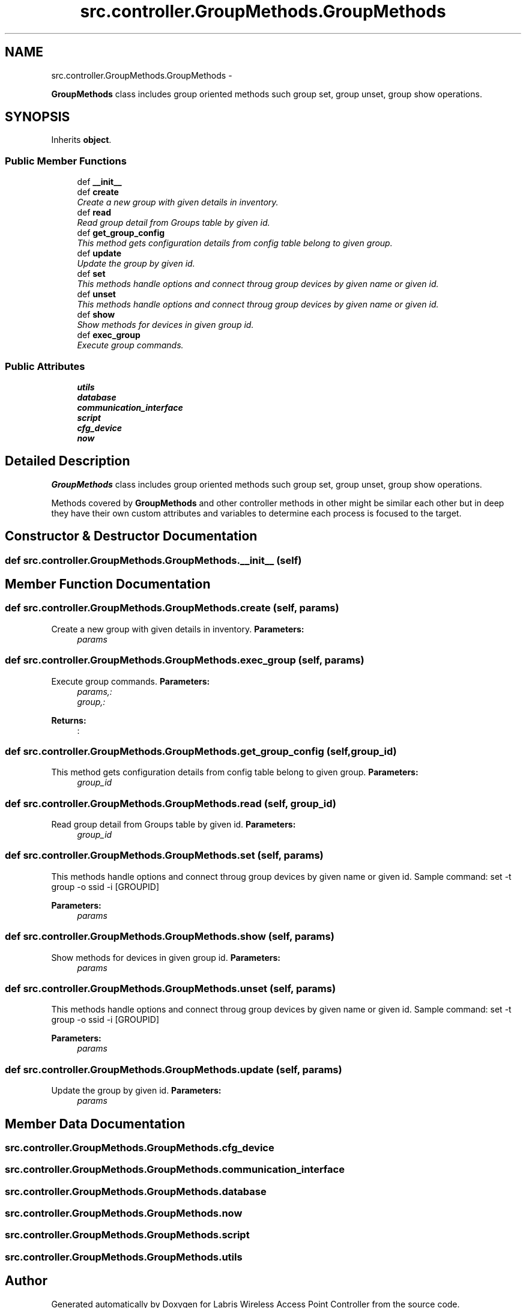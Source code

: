 .TH "src.controller.GroupMethods.GroupMethods" 3 "Thu Apr 25 2013" "Version v1.1.0" "Labris Wireless Access Point Controller" \" -*- nroff -*-
.ad l
.nh
.SH NAME
src.controller.GroupMethods.GroupMethods \- 
.PP
\fBGroupMethods\fP class includes group oriented methods such group set, group unset, group show operations\&.  

.SH SYNOPSIS
.br
.PP
.PP
Inherits \fBobject\fP\&.
.SS "Public Member Functions"

.in +1c
.ti -1c
.RI "def \fB__init__\fP"
.br
.ti -1c
.RI "def \fBcreate\fP"
.br
.RI "\fICreate a new group with given details in inventory\&. \fP"
.ti -1c
.RI "def \fBread\fP"
.br
.RI "\fIRead group detail from Groups table by given id\&. \fP"
.ti -1c
.RI "def \fBget_group_config\fP"
.br
.RI "\fIThis method gets configuration details from config table belong to given group\&. \fP"
.ti -1c
.RI "def \fBupdate\fP"
.br
.RI "\fIUpdate the group by given id\&. \fP"
.ti -1c
.RI "def \fBset\fP"
.br
.RI "\fIThis methods handle options and connect throug group devices by given name or given id\&. \fP"
.ti -1c
.RI "def \fBunset\fP"
.br
.RI "\fIThis methods handle options and connect throug group devices by given name or given id\&. \fP"
.ti -1c
.RI "def \fBshow\fP"
.br
.RI "\fIShow methods for devices in given group id\&. \fP"
.ti -1c
.RI "def \fBexec_group\fP"
.br
.RI "\fIExecute group commands\&. \fP"
.in -1c
.SS "Public Attributes"

.in +1c
.ti -1c
.RI "\fButils\fP"
.br
.ti -1c
.RI "\fBdatabase\fP"
.br
.ti -1c
.RI "\fBcommunication_interface\fP"
.br
.ti -1c
.RI "\fBscript\fP"
.br
.ti -1c
.RI "\fBcfg_device\fP"
.br
.ti -1c
.RI "\fBnow\fP"
.br
.in -1c
.SH "Detailed Description"
.PP 
\fBGroupMethods\fP class includes group oriented methods such group set, group unset, group show operations\&. 

Methods covered by \fBGroupMethods\fP and other controller methods in other might be similar each other but in deep they have their own custom attributes and variables to determine each process is focused to the target\&. 
.SH "Constructor & Destructor Documentation"
.PP 
.SS "def src\&.controller\&.GroupMethods\&.GroupMethods\&.__init__ (self)"

.SH "Member Function Documentation"
.PP 
.SS "def src\&.controller\&.GroupMethods\&.GroupMethods\&.create (self, params)"

.PP
Create a new group with given details in inventory\&. \fBParameters:\fP
.RS 4
\fIparams\fP 
.RE
.PP

.SS "def src\&.controller\&.GroupMethods\&.GroupMethods\&.exec_group (self, params)"

.PP
Execute group commands\&. \fBParameters:\fP
.RS 4
\fIparams,:\fP 
.br
\fIgroup,:\fP 
.RE
.PP
\fBReturns:\fP
.RS 4
: 
.RE
.PP

.SS "def src\&.controller\&.GroupMethods\&.GroupMethods\&.get_group_config (self, group_id)"

.PP
This method gets configuration details from config table belong to given group\&. \fBParameters:\fP
.RS 4
\fIgroup_id\fP 
.RE
.PP

.SS "def src\&.controller\&.GroupMethods\&.GroupMethods\&.read (self, group_id)"

.PP
Read group detail from Groups table by given id\&. \fBParameters:\fP
.RS 4
\fIgroup_id\fP 
.RE
.PP

.SS "def src\&.controller\&.GroupMethods\&.GroupMethods\&.set (self, params)"

.PP
This methods handle options and connect throug group devices by given name or given id\&. Sample command: set -t group -o ssid -i [GROUPID] 
.PP
\fBParameters:\fP
.RS 4
\fIparams\fP 
.RE
.PP

.SS "def src\&.controller\&.GroupMethods\&.GroupMethods\&.show (self, params)"

.PP
Show methods for devices in given group id\&. \fBParameters:\fP
.RS 4
\fIparams\fP 
.RE
.PP

.SS "def src\&.controller\&.GroupMethods\&.GroupMethods\&.unset (self, params)"

.PP
This methods handle options and connect throug group devices by given name or given id\&. Sample command: set -t group -o ssid -i [GROUPID] 
.PP
\fBParameters:\fP
.RS 4
\fIparams\fP 
.RE
.PP

.SS "def src\&.controller\&.GroupMethods\&.GroupMethods\&.update (self, params)"

.PP
Update the group by given id\&. \fBParameters:\fP
.RS 4
\fIparams\fP 
.RE
.PP

.SH "Member Data Documentation"
.PP 
.SS "src\&.controller\&.GroupMethods\&.GroupMethods\&.cfg_device"

.SS "src\&.controller\&.GroupMethods\&.GroupMethods\&.communication_interface"

.SS "src\&.controller\&.GroupMethods\&.GroupMethods\&.database"

.SS "src\&.controller\&.GroupMethods\&.GroupMethods\&.now"

.SS "src\&.controller\&.GroupMethods\&.GroupMethods\&.script"

.SS "src\&.controller\&.GroupMethods\&.GroupMethods\&.utils"


.SH "Author"
.PP 
Generated automatically by Doxygen for Labris Wireless Access Point Controller from the source code\&.
